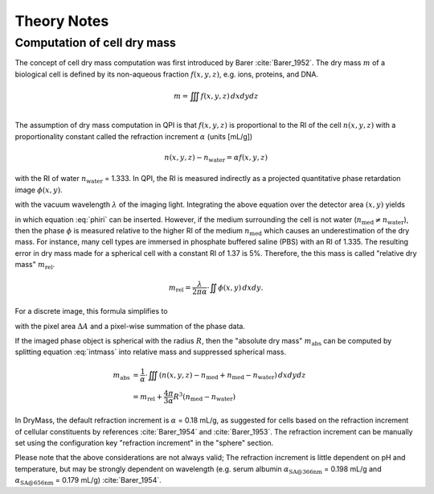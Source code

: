 ============
Theory Notes
============


Computation of cell dry mass
----------------------------
The concept of cell dry mass computation was first introduced by Barer
:cite:`Barer_1952`. The dry mass :math:`m` of a biological cell is defined
by its non-aqueous fraction :math:`f(x,y,z)`, e.g. ions, proteins, and DNA.

.. math::

  m = \iiint f(x,y,z) \, dx dy dz \\

The assumption of dry mass computation in QPI is that :math:`f(x,y,z)`
is proportional to the RI of the cell :math:`n(x,y,z)` with a proportionality
constant called the refraction increment :math:`\alpha` (units [mL/g])

.. math::

  n(x,y,z) - n_\text{water} = \alpha f(x,y,z)

with the RI of water :math:`n_\text{water}` = 1.333.
In QPI, the RI is measured indirectly as a projected
quantitative phase retardation image :math:`\phi(x,y)`.

.. math::
  :label: phiri

  \phi(x,y) = \frac{2 \pi}{\lambda} \int (n(x,y,z) - n_\text{med}) \, dz

with the vacuum wavelength :math:`\lambda` of the imaging light. 
Integrating the above equation over the detector area :math:`(x,y)` yields

.. math::
  :label: intmass
  
  m = \frac{1}{\alpha} \cdot \iiint (n(x,y,z) - n_\text{water}) \, dx dy dz

in which equation :eq:`phiri` can be inserted. However, if the medium
surrounding the cell is not water (:math:`n_\text{med} \neq n_\text{water}`),
then the phase :math:`\phi`
is measured relative to the higher RI of the medium :math:`n_\text{med}`
which causes an underestimation of the dry mass. For instance, many cell
types are immersed in phosphate buffered saline (PBS) with an RI of 1.335.
The resulting error in dry mass made for a spherical cell with a constant
RI of 1.37 is 5\%. Therefore, the this mass is called
"relative dry mass" :math:`m_\text{rel}`.

.. math::

  m_\text{rel} = \frac{\lambda}{2 \pi \alpha} \cdot \iint \phi(x,y) \, dx dy.

For a discrete image, this formula simplifies to

.. math::
  :label: drymass
  
  m_\text{rel} = \frac{\lambda}{2 \pi \alpha} \cdot \Delta A \cdot \sum_{i,j} \phi(x_i,y_j)
 
with the pixel area :math:`\Delta A` and a pixel-wise summation of the phase data.

If the imaged phase object is spherical with the radius :math:`R`,
then the "absolute dry mass" :math:`m_\text{abs}`
can be computed by splitting equation :eq:`intmass` into relative mass and suppressed 
spherical mass.
   
.. math::

  m_\text{abs} &= \frac{1}{\alpha} \cdot \iiint (n(x,y,z) - n_\text{med} + n_\text{med} - n_\text{water}) \, dx dy dz \\
               &= m_\text{rel} + \frac{4\pi}{3\alpha} R^3 (n_\text{med} - n_\text{water})


In DryMass, the default refraction increment is :math:`\alpha` = 0.18 mL/g, as
suggested for cells based on the refraction increment of cellular
constituents by references :cite:`Barer_1954` and :cite:`Barer_1953`.
The refraction increment can be manually set using the configuration key
"refraction increment" in the "sphere" section.

Please note that the above considerations are not always valid;
The refraction increment is little dependent on pH and temperature, but may be
strongly dependent on wavelength (e.g. serum albumin
:math:`\alpha_\text{SA@366nm}` = 0.198 mL/g and
:math:`\alpha_\text{SA@656nm}` = 0.179 mL/g) :cite:`Barer_1954`.

